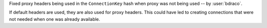 Fixed proxy headers being used in the ``ConnectionKey`` hash when proxy was not being used -- by :user:`bdraco`.

If default headers are used, they are also used for proxy headers. This could have led to creating connections that were not needed when one was already available.
